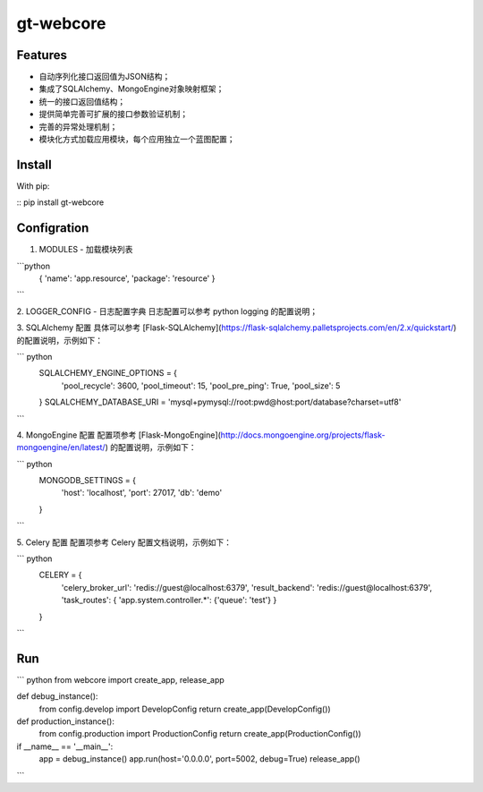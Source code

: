 gt-webcore
=================

Features
-------

- 自动序列化接口返回值为JSON结构；
- 集成了SQLAlchemy、MongoEngine对象映射框架；
- 统一的接口返回值结构；
- 提供简单完善可扩展的接口参数验证机制；
- 完善的异常处理机制；
- 模块化方式加载应用模块，每个应用独立一个蓝图配置；

Install
-------

With pip:

:: pip install gt-webcore

Configration
-------

1. MODULES - 加载模块列表  

```python
  { 'name': 'app.resource', 'package': 'resource' }
```

2. LOGGER_CONFIG - 日志配置字典  
日志配置可以参考 python logging 的配置说明；

3. SQLAlchemy 配置  
具体可以参考 [Flask-SQLAlchemy](https://flask-sqlalchemy.palletsprojects.com/en/2.x/quickstart/) 的配置说明，示例如下：  

``` python
  SQLALCHEMY_ENGINE_OPTIONS = {  
    'pool_recycle': 3600,  
    'pool_timeout': 15,  
    'pool_pre_ping': True,  
    'pool_size': 5  
  }  
  SQLALCHEMY_DATABASE_URI = 'mysql+pymysql://root:pwd@host:port/database?charset=utf8'
```

4. MongoEngine 配置
配置项参考 [Flask-MongoEngine](http://docs.mongoengine.org/projects/flask-mongoengine/en/latest/) 的配置说明，示例如下：

``` python
  MONGODB_SETTINGS = {
      'host': 'localhost',
      'port': 27017,
      'db': 'demo'
  }
```

5. Celery 配置  
配置项参考 Celery 配置文档说明，示例如下：  

``` python
  CELERY = {
    'celery_broker_url': 'redis://guest@localhost:6379',  
    'result_backend': 'redis://guest@localhost:6379',  
    'task_routes': { 'app.system.controller.*': {'queue': 'test'} }  
  }
```

Run
--------

``` python
from webcore import create_app, release_app

def debug_instance():
    from config.develop import DevelopConfig
    return create_app(DevelopConfig())

def production_instance():
    from config.production import ProductionConfig
    return create_app(ProductionConfig())

if __name__ == '__main__':
    app = debug_instance()
    app.run(host='0.0.0.0', port=5002, debug=True)
    release_app()
```

